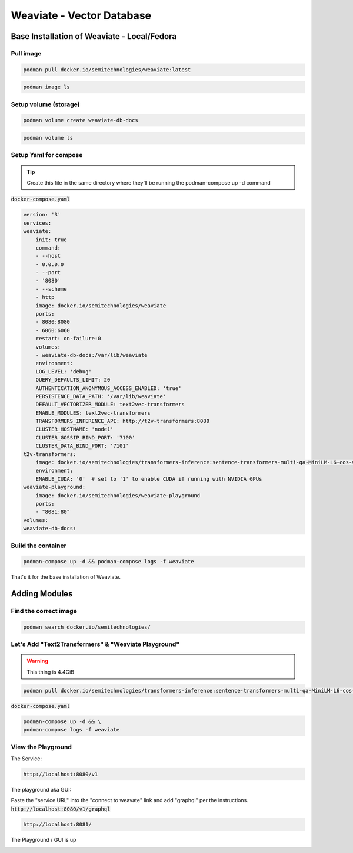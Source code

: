 
Weaviate - Vector Database
============================

Base Installation of Weaviate - Local/Fedora
----------------------------------------------

Pull image
+++++++++++++

.. code-block:: bash

    podman pull docker.io/semitechnologies/weaviate:latest

.. code-block:: bash

    podman image ls

Setup volume (storage)
++++++++++++++++++++++

.. code-block:: bash

    podman volume create weaviate-db-docs

.. code-block:: bash

    podman volume ls

Setup Yaml for compose
+++++++++++++++++++++++++++

.. tip::

    Create this file in the same directory where they'll be running the podman-compose up -d command

:code:`docker-compose.yaml`

.. code-block:: yaml

    version: '3'
    services:
    weaviate:
        init: true
        command:
        - --host
        - 0.0.0.0
        - --port
        - '8080'
        - --scheme
        - http
        image: docker.io/semitechnologies/weaviate
        ports:
        - 8080:8080
        - 6060:6060
        restart: on-failure:0
        volumes:
        - weaviate-db-docs:/var/lib/weaviate
        environment:
        LOG_LEVEL: 'debug'
        QUERY_DEFAULTS_LIMIT: 20
        AUTHENTICATION_ANONYMOUS_ACCESS_ENABLED: 'true'
        PERSISTENCE_DATA_PATH: '/var/lib/weaviate'
        DEFAULT_VECTORIZER_MODULE: text2vec-transformers
        ENABLE_MODULES: text2vec-transformers
        TRANSFORMERS_INFERENCE_API: http://t2v-transformers:8080
        CLUSTER_HOSTNAME: 'node1'
        CLUSTER_GOSSIP_BIND_PORT: '7100'
        CLUSTER_DATA_BIND_PORT: '7101'
    t2v-transformers:
        image: docker.io/semitechnologies/transformers-inference:sentence-transformers-multi-qa-MiniLM-L6-cos-v1
        environment:
        ENABLE_CUDA: '0'  # set to '1' to enable CUDA if running with NVIDIA GPUs
    weaviate-playground:
        image: docker.io/semitechnologies/weaviate-playground
        ports:
        - "8081:80"
    volumes:
    weaviate-db-docs:


Build the container
++++++++++++++++++++++++++

.. code-block:: bash

    podman-compose up -d && podman-compose logs -f weaviate

That's it for the base installation of Weaviate.


Adding Modules
----------------------------------------------------------

Find the correct image
++++++++++++++++++++++++++

.. code-block:: bash

    podman search docker.io/semitechnologies/

Let's Add  "Text2Transformers" & "Weaviate Playground"
+++++++++++++++++++++++++++++++++++++++++++++++++++++++++++

.. warning::

    This thing is 4.4GiB

.. code-block:: bash

    podman pull docker.io/semitechnologies/transformers-inference:sentence-transformers-multi-qa-MiniLM-L6-cos-v1

:code:`docker-compose.yaml`

.. code-block:: yaml
   :linenos:
   :emphasize-lines: 4, 26, 14, 8, 18

    version: '3'
    services:
    weaviate:
        image: docker.io/semitechnologies/weaviate
        ports:
        - "8080:8080"
        volumes:
        - weaviate-db-store:/var/lib/weaviate
        environment:
        QUERY_DEFAULTS_LIMIT: 20
        AUTHENTICATION_ANONYMOUS_ACCESS_ENABLED: 'true'
        PERSISTENCE_DATA_PATH: "/var/lib/weaviate"
        DEFAULT_VECTORIZER_MODULE: text2vec-transformers
        ENABLE_MODULES: text2vec-transformers
        TRANSFORMERS_INFERENCE_API: http://t2v-transformers:8080
        CLUSTER_HOSTNAME: 'node1'
    t2v-transformers:
        image: docker.io/semitechnologies/transformers-inference:sentence-transformers-multi-qa-MiniLM-L6-cos-v1
        environment:
        ENABLE_CUDA: '0'  # set to '1' to enable CUDA if running with NVIDIA GPUs
    weaviate-playground:
        image: docker.io/semitechnologies/weaviate-playground
        ports:
        - "8081:80"
    volumes:
    weaviate-db-store:



.. code-block:: bash

    podman-compose up -d && \
    podman-compose logs -f weaviate


View the Playground
++++++++++++++++++++++++

The Service:

.. code-block:: bash

    http://localhost:8080/v1

The playground aka GUI:

Paste the "service URL" into the "connect to weavate" link and add "graphql" per the instructions. :code:`http://localhost:8080/v1/graphql`

.. code-block:: bash

    http://localhost:8081/


The Playground / GUI is up

.. image:: _static/images/screen-shot-01.png